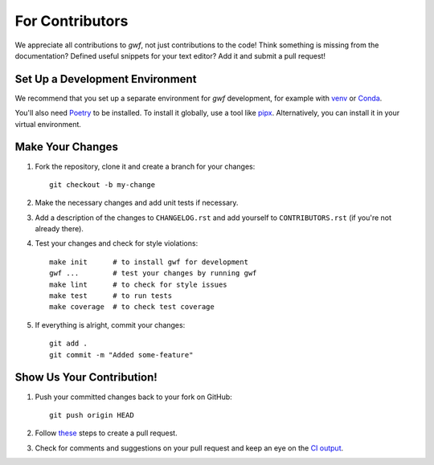 ================
For Contributors
================

We appreciate all contributions to *gwf*, not just contributions to the code! Think something is missing from the
documentation? Defined useful snippets for your text editor? Add it and submit a pull request!


Set Up a Development Environment
================================

We recommend that you set up a separate environment for *gwf* development, for example
with `venv <https://docs.python.org/3/library/venv.html>`_ or 
`Conda <https://conda.io/projects/conda/en/latest/user-guide/getting-started.html#managing-environments>`_.

You'll also need `Poetry <https://python-poetry.org/>`_ to be installed. To install it
globally, use a tool like `pipx <https://github.com/pipxproject/pipx>`_. Alternatively,
you can install it in your virtual environment.


Make Your Changes
=================

1. Fork the repository, clone it and create a branch for your changes::

    git checkout -b my-change

2. Make the necessary changes and add unit tests if necessary.

3. Add a description of the changes to ``CHANGELOG.rst`` and add yourself to
   ``CONTRIBUTORS.rst`` (if you're not already there).

4. Test your changes and check for style violations::

    make init      # to install gwf for development
    gwf ...        # test your changes by running gwf
    make lint      # to check for style issues
    make test      # to run tests
    make coverage  # to check test coverage

5. If everything is alright, commit your changes::

    git add .
    git commit -m "Added some-feature"


Show Us Your Contribution!
==========================

1. Push your committed changes back to your fork on GitHub::

    git push origin HEAD

2. Follow `these <https://help.github.com/articles/creating-a-pull-request/>`_ steps to create a pull request.

3. Check for comments and suggestions on your pull request and keep an eye on the
   `CI output <https://travis-ci.org/gwforg/gwf>`_.
